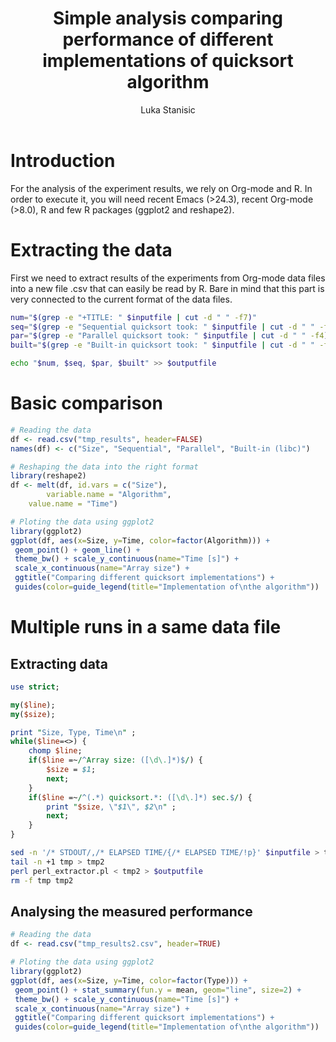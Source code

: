 #+TITLE: Simple analysis comparing performance of different implementations of quicksort algorithm
#+AUTHOR: Luka Stanisic

* Introduction
  For the analysis of the experiment results, we rely on Org-mode
  and R. In order to execute it, you will need recent Emacs (>24.3),
  recent Org-mode (>8.0), R and few R packages (ggplot2 and reshape2). 
  
* Extracting the data
  First we need to extract results of the experiments from Org-mode
  data files into a new file .csv that can easily be read by R. Bare
  in mind that this part is very connected to the current format of
  the data files.

#+name: Extract
#+header: :var inputfile="../data/testing/Test0.org" outputfile="tmp_results"
#+BEGIN_SRC sh :results silent
num="$(grep -e "+TITLE: " $inputfile | cut -d " " -f7)"
seq="$(grep -e "Sequential quicksort took: " $inputfile | cut -d " " -f4)"
par="$(grep -e "Parallel quicksort took: " $inputfile | cut -d " " -f4)"
built="$(grep -e "Built-in quicksort took: " $inputfile | cut -d " " -f4)"

echo "$num, $seq, $par, $built" >> $outputfile
#+END_SRC

#+call: Extract(inputfile="../data/testing/Test0.org", outputfile="tmp_results") :results silent
#+call: Extract(inputfile="../data/testing/Test1.org", outputfile="tmp_results") :results silent

* Basic comparison

#+begin_src R :results graphics :session *R* :dir . :exports both :file comparison.png :width 700 :height 400
# Reading the data
df <- read.csv("tmp_results", header=FALSE)
names(df) <- c("Size", "Sequential", "Parallel", "Built-in (libc)")

# Reshaping the data into the right format
library(reshape2)
df <- melt(df, id.vars = c("Size"), 
        variable.name = "Algorithm", 
	value.name = "Time")

# Ploting the data using ggplot2
library(ggplot2)
ggplot(df, aes(x=Size, y=Time, color=factor(Algorithm))) + 
 geom_point() + geom_line() +
 theme_bw() + scale_y_continuous(name="Time [s]") + 
 scale_x_continuous(name="Array size") +
 ggtitle("Comparing different quicksort implementations") +
 guides(color=guide_legend(title="Implementation of\nthe algorithm"))
#+end_src  

#+RESULTS:
[[file:comparison.png]]

* Multiple runs in a same data file
** Extracting data

#+begin_src perl :tangle perl_extractor.pl
use strict;

my($line);
my($size);

print "Size, Type, Time\n" ;
while($line=<>) {
    chomp $line;
    if($line =~/^Array size: ([\d\.]*)$/) {
        $size = $1;
        next;
    } 
    if($line =~/^(.*) quicksort.*: ([\d\.]*) sec.$/) {
        print "$size, \"$1\", $2\n" ;
        next;
    } 
}
#+end_src

#+header: :var inputfile="../data/testing/Test0.org" outputfile="tmp_results2"
#+begin_src sh :results silent 
sed -n '/* STDOUT/,/* ELAPSED TIME/{/* ELAPSED TIME/!p}' $inputfile > tmp
tail -n +1 tmp > tmp2
perl perl_extractor.pl < tmp2 > $outputfile
rm -f tmp tmp2
#+end_src

** Analysing the measured performance

#+begin_src R :results graphics :session *R* :dir . :exports both :file comparison2.png :width 700 :height 400
# Reading the data
df <- read.csv("tmp_results2.csv", header=TRUE)

# Ploting the data using ggplot2
library(ggplot2)
ggplot(df, aes(x=Size, y=Time, color=factor(Type))) + 
 geom_point() + stat_summary(fun.y = mean, geom="line", size=2) +
 theme_bw() + scale_y_continuous(name="Time [s]") + 
 scale_x_continuous(name="Array size") +
 ggtitle("Comparing different quicksort implementations") +
 guides(color=guide_legend(title="Implementation of\nthe algorithm"))
#+end_src  

#+RESULTS:
[[file:comparison2.png]]


